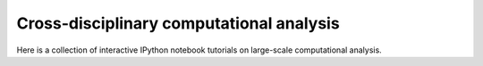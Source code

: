 Cross-disciplinary computational analysis
=========================================
Here is a collection of interactive IPython notebook tutorials on large-scale computational analysis.

